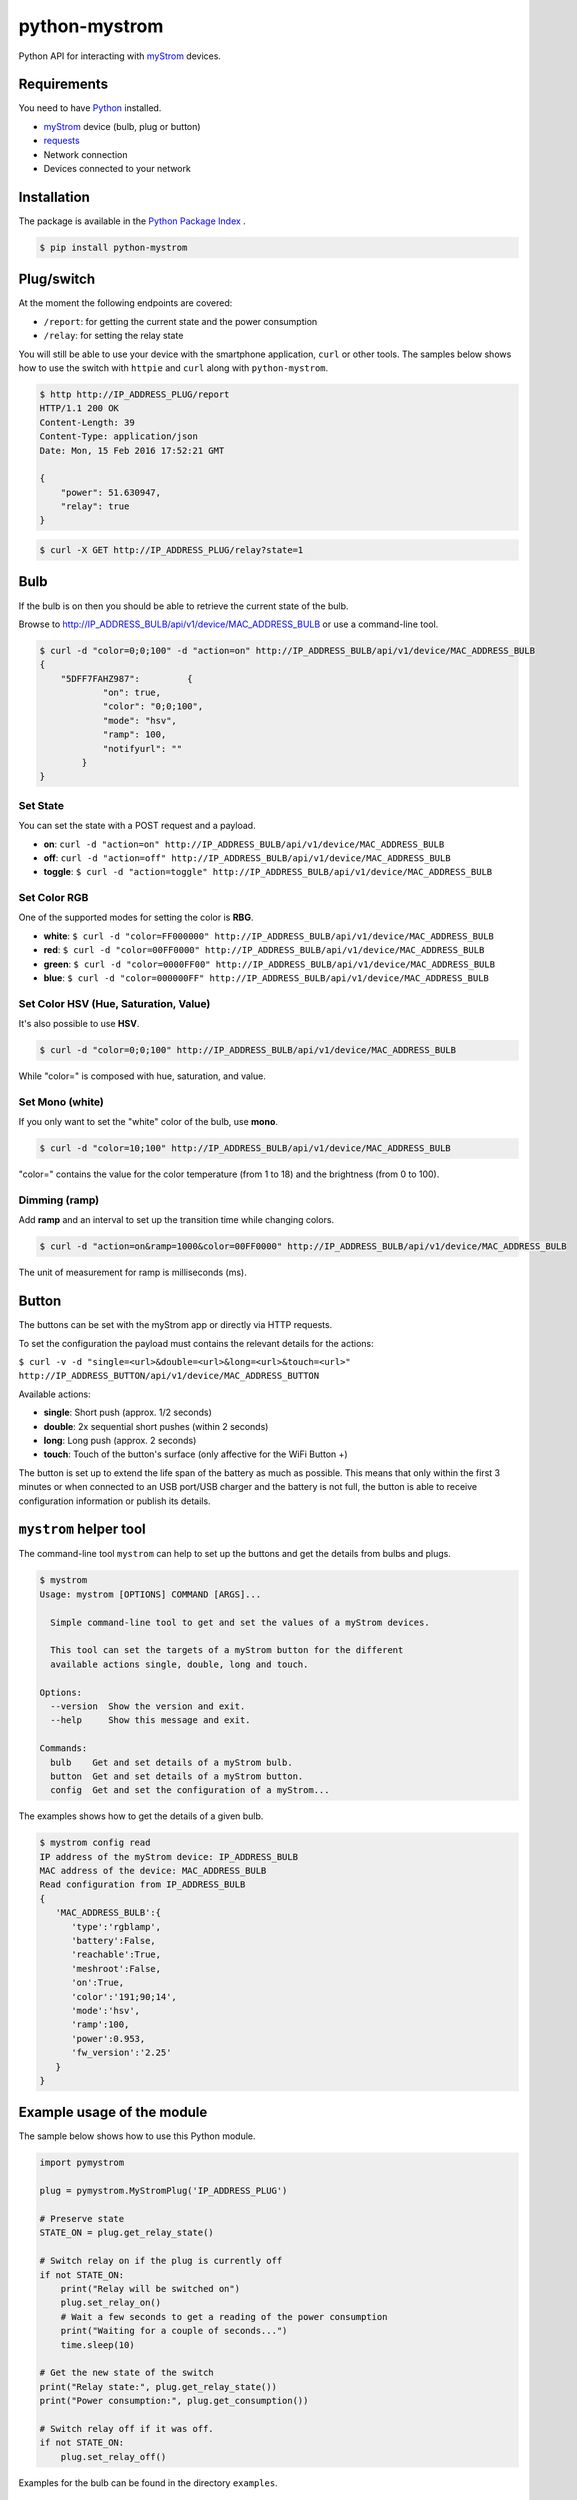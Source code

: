 python-mystrom |License| |PyPI|
===================================

Python API for interacting with `myStrom <https://mystrom.ch>`_ devices.

Requirements
------------
You need to have `Python <https://www.python.org>`_ installed.

- `myStrom <https://mystrom.ch>`_ device (bulb, plug or button)
- `requests <http://docs.python-requests.org/en/master/>`_
- Network connection
- Devices connected to your network

Installation
------------
The package is available in the `Python Package Index <https://pypi.python.org/>`_ .

.. code:: bash

    $ pip install python-mystrom

Plug/switch
-----------
At the moment the following endpoints are covered:

- ``/report``: for getting the current state and the power consumption
- ``/relay``: for setting the relay state

You will still be able to use your device with the smartphone application,
``curl`` or other tools. The samples below shows how to use the switch with
``httpie`` and ``curl`` along with ``python-mystrom``.

.. code:: bash

    $ http http://IP_ADDRESS_PLUG/report
    HTTP/1.1 200 OK
    Content-Length: 39
    Content-Type: application/json
    Date: Mon, 15 Feb 2016 17:52:21 GMT

    {
        "power": 51.630947,
        "relay": true
    }

.. code:: bash

    $ curl -X GET http://IP_ADDRESS_PLUG/relay?state=1


Bulb
----
If the bulb is on then you should be able to retrieve the current state of
the bulb.

Browse to http://IP_ADDRESS_BULB/api/v1/device/MAC_ADDRESS_BULB or use a
command-line tool.

.. code:: bash

    $ curl -d "color=0;0;100" -d "action=on" http://IP_ADDRESS_BULB/api/v1/device/MAC_ADDRESS_BULB
    {
	"5DFF7FAHZ987": 	{
		"on": true,
		"color": "0;0;100",
		"mode": "hsv",
		"ramp": 100,
		"notifyurl": ""
	    }
    }

Set State
`````````
You can set the state with a POST request and a payload.

- **on**: ``curl -d "action=on" http://IP_ADDRESS_BULB/api/v1/device/MAC_ADDRESS_BULB``
- **off**:  ``curl -d "action=off" http://IP_ADDRESS_BULB/api/v1/device/MAC_ADDRESS_BULB``
- **toggle**: ``$ curl -d "action=toggle" http://IP_ADDRESS_BULB/api/v1/device/MAC_ADDRESS_BULB``

Set Color RGB
`````````````
One of the supported modes for setting the color is **RBG**.

- **white**: ``$ curl -d "color=FF000000" http://IP_ADDRESS_BULB/api/v1/device/MAC_ADDRESS_BULB``
- **red**: ``$ curl -d "color=00FF0000" http://IP_ADDRESS_BULB/api/v1/device/MAC_ADDRESS_BULB``
- **green**: ``$ curl -d "color=0000FF00" http://IP_ADDRESS_BULB/api/v1/device/MAC_ADDRESS_BULB``
- **blue**: ``$ curl -d "color=000000FF" http://IP_ADDRESS_BULB/api/v1/device/MAC_ADDRESS_BULB``

Set Color HSV (Hue, Saturation, Value)
``````````````````````````````````````
It's also possible to use **HSV**.

.. code:: bash

    $ curl -d "color=0;0;100" http://IP_ADDRESS_BULB/api/v1/device/MAC_ADDRESS_BULB

While "color=" is composed with hue, saturation, and value.

Set Mono (white)
````````````````
If you only want to set the "white" color of the bulb, use **mono**.

.. code:: bash

    $ curl -d "color=10;100" http://IP_ADDRESS_BULB/api/v1/device/MAC_ADDRESS_BULB

"color=" contains the value for the color temperature (from 1 to 18) and the
brightness (from 0 to 100).

Dimming (ramp)
``````````````
Add **ramp** and an interval to set up the transition time while changing
colors.

.. code:: bash

    $ curl -d "action=on&ramp=1000&color=00FF0000" http://IP_ADDRESS_BULB/api/v1/device/MAC_ADDRESS_BULB

The unit of measurement for ramp is milliseconds (ms).

Button
------
The buttons can be set with the myStrom app or directly via HTTP requests.

To set the configuration the payload must contains the relevant details for
the actions:

``$ curl -v -d "single=<url>&double=<url>&long=<url>&touch=<url>" http://IP_ADDRESS_BUTTON/api/v1/device/MAC_ADDRESS_BUTTON``

Available actions:

- **single**: Short push (approx. 1/2 seconds)
- **double**: 2x sequential short pushes (within 2 seconds)
- **long**: Long push (approx. 2 seconds)
- **touch**: Touch of the button's surface (only affective for the WiFi
  Button +)

The button is set up to extend the life span of the battery as much as
possible. This means that only within the first 3 minutes or when connected
to an USB port/USB charger and the battery is not full, the button is able
to receive configuration information or publish its details.

``mystrom`` helper tool
-----------------------
The command-line tool ``mystrom`` can help to set up the buttons and get the
details from bulbs and plugs.

.. code:: bash

   $ mystrom
   Usage: mystrom [OPTIONS] COMMAND [ARGS]...

     Simple command-line tool to get and set the values of a myStrom devices.

     This tool can set the targets of a myStrom button for the different
     available actions single, double, long and touch.

   Options:
     --version  Show the version and exit.
     --help     Show this message and exit.

   Commands:
     bulb    Get and set details of a myStrom bulb.
     button  Get and set details of a myStrom button.
     config  Get and set the configuration of a myStrom...


The examples shows how to get the details of a given bulb.

.. code:: bash

   $ mystrom config read
   IP address of the myStrom device: IP_ADDRESS_BULB
   MAC address of the device: MAC_ADDRESS_BULB
   Read configuration from IP_ADDRESS_BULB
   {
      'MAC_ADDRESS_BULB':{
         'type':'rgblamp',
         'battery':False,
         'reachable':True,
         'meshroot':False,
         'on':True,
         'color':'191;90;14',
         'mode':'hsv',
         'ramp':100,
         'power':0.953,
         'fw_version':'2.25'
      }
   }

Example usage of the module
---------------------------
The sample below shows how to use this Python module.

.. code:: python

    import pymystrom

    plug = pymystrom.MyStromPlug('IP_ADDRESS_PLUG')

    # Preserve state
    STATE_ON = plug.get_relay_state()

    # Switch relay on if the plug is currently off
    if not STATE_ON:
        print("Relay will be switched on")
        plug.set_relay_on()
        # Wait a few seconds to get a reading of the power consumption
        print("Waiting for a couple of seconds...")
        time.sleep(10)

    # Get the new state of the switch
    print("Relay state:", plug.get_relay_state())
    print("Power consumption:", plug.get_consumption())

    # Switch relay off if it was off.
    if not STATE_ON:
        plug.set_relay_off()

Examples for the bulb can be found in the directory ``examples``.

License
-------
``python-mystrom`` is licensed under MIT, for more details check LICENSE.

.. |License| image:: https://img.shields.io/badge/License-MIT-green.svg
   :target: https://pypi.python.org/pypi/python-mystrom
   :alt: License

.. |PyPI| image:: https://img.shields.io/pypi/v/python-mystrom.svg
   :target: https://pypi.python.org/pypi/python-mystrom
   :alt: PyPI release
